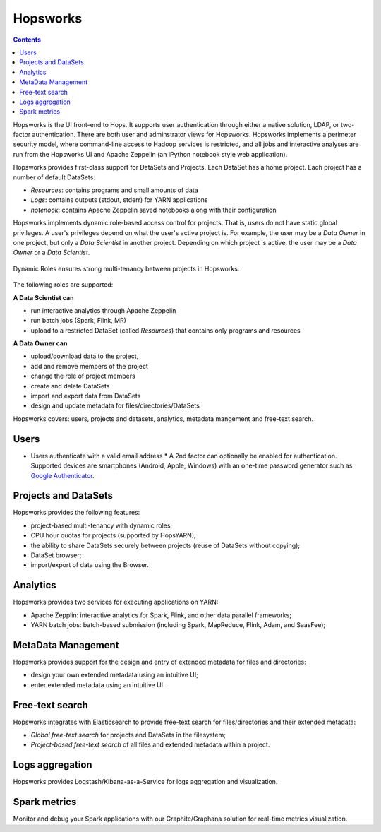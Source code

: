 ===========================
Hopsworks
===========================

.. contents:: Contents
  :local:
  :depth: 2

Hopsworks is the UI front-end to Hops. It supports user authentication through either a native solution, LDAP, or two-factor authentication. There are both user and adminstrator views for Hopsworks.
Hopsworks implements a perimeter security model, where command-line access to Hadoop services is restricted, and all jobs and interactive analyses are run from the Hopsworks UI and Apache Zeppelin (an iPython notebook style web application).

Hopsworks provides first-class support for DataSets and Projects. Each DataSet has a home project. Each project has a number of default DataSets:

-  *Resources*: contains programs and small amounts of data
-  *Logs*: contains outputs (stdout, stderr) for YARN applications
-  *notenook*: contains Apache Zeppelin saved notebooks along with
   their configuration


Hopsworks implements dynamic role-based access control for projects. That is, users do not have static global privileges. A user's privileges depend on what the user's active project is. For example, the user may be a *Data Owner* in one project, but only a *Data Scientist* in another project. Depending on which project is active, the user may be a *Data Owner* or a *Data Scientist*.

.. figure:: ../../imgs/dynamic_roles.png
  :alt: Dynamic Roles ensures strong multi-tenancy in Hopsworks
  :scale: 60
  :figclass: align-center

  Dynamic Roles ensures strong multi-tenancy between projects in Hopsworks.

The following roles are supported:

**A Data Scientist can**

* run interactive analytics through Apache Zeppelin
* run batch jobs (Spark, Flink, MR)
* upload to a restricted DataSet (called *Resources*) that contains only programs and resources

**A Data Owner can**

* upload/download data to the project,
* add and remove members of the project
* change the role of project members
* create and delete DataSets
* import and export data from DataSets
* design and update metadata for files/directories/DataSets


..  Hopsworks is built on a number of services, illustrated below:
..  Hopsworks Layered Architecture.


Hopsworks covers: users, projects and datasets, analytics, metadata mangement and free-text search.

Users
-----

* Users authenticate with a valid email address
  * A 2nd factor can optionally be enabled for
  authentication. Supported devices are smartphones (Android, Apple,
  Windows) with an one-time password generator such as `Google Authenticator`_.


.. _Google Authenticator: https://support.google.com/accounts/answer/1066447?hl=en

Projects and DataSets
---------------------

Hopsworks provides the following features:

* project-based multi-tenancy with dynamic roles;
* CPU hour quotas for projects (supported by HopsYARN);
* the ability to share DataSets securely between projects (reuse of DataSets without copying);
* DataSet browser;
* import/export of data using the Browser.

Analytics
---------

Hopsworks provides two services for executing applications on YARN:

* Apache Zepplin: interactive analytics for Spark, Flink, and other data parallel frameworks;
* YARN batch jobs: batch-based submission (including Spark, MapReduce, Flink, Adam, and SaasFee);

MetaData Management
-------------------

Hopsworks provides support for the design and entry of extended metadata for files and directories:

* design your own extended metadata using an intuitive UI;
* enter extended metadata using an intuitive UI.

Free-text search
----------------

Hopsworks integrates with Elasticsearch to provide free-text search for files/directories and their extended metadata:

* `Global free-text search` for projects and DataSets in the filesystem;
* `Project-based free-text search` of all files and extended metadata within a project.


Logs aggregation
----------------

Hopsworks provides Logstash/Kibana-as-a-Service for logs aggregation
and visualization.

Spark metrics
-------------

Monitor and debug your Spark applications with our Graphite/Graphana
solution for real-time metrics visualization.
